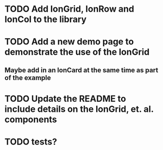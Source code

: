 
* TODO Add IonGrid, IonRow and IonCol to the library
* TODO Add a new demo page to demonstrate the use of the IonGrid
** Maybe add in an IonCard at the same time as part of the example
* TODO Update the README to include details on the IonGrid, et. al. components
* TODO tests?
